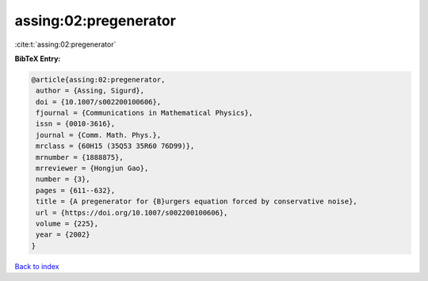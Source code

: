 assing:02:pregenerator
======================

:cite:t:`assing:02:pregenerator`

**BibTeX Entry:**

.. code-block:: bibtex

   @article{assing:02:pregenerator,
    author = {Assing, Sigurd},
    doi = {10.1007/s002200100606},
    fjournal = {Communications in Mathematical Physics},
    issn = {0010-3616},
    journal = {Comm. Math. Phys.},
    mrclass = {60H15 (35Q53 35R60 76D99)},
    mrnumber = {1888875},
    mrreviewer = {Hongjun Gao},
    number = {3},
    pages = {611--632},
    title = {A pregenerator for {B}urgers equation forced by conservative noise},
    url = {https://doi.org/10.1007/s002200100606},
    volume = {225},
    year = {2002}
   }

`Back to index <../By-Cite-Keys.rst>`_
